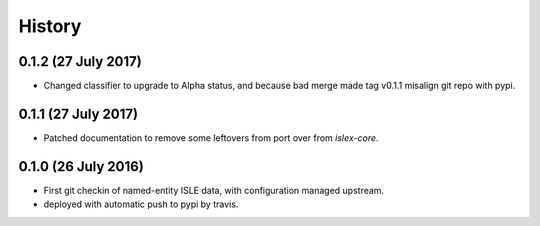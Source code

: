 =======
History
=======

0.1.2 (27 July 2017)
--------------------

* Changed classifier to upgrade to Alpha status, and because bad merge
  made tag v0.1.1 misalign git repo with pypi.

0.1.1 (27 July 2017)
--------------------

* Patched documentation to remove some leftovers from port over from
  `islex-core`.


0.1.0 (26 July 2016)
--------------------

* First git checkin of named-entity ISLE data, with configuration
  managed upstream.

* deployed with automatic push to pypi by travis.
